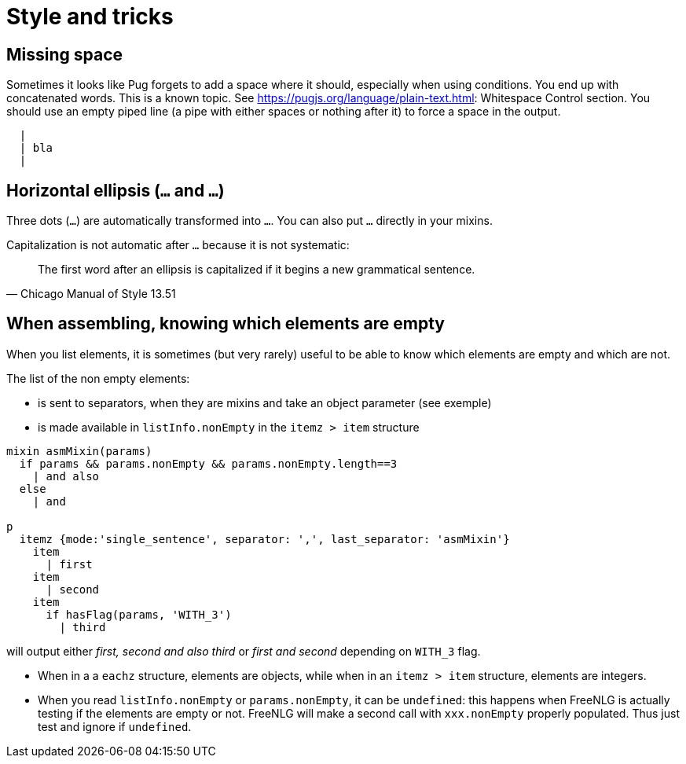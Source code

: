 = Style and tricks

== Missing space

Sometimes it looks like Pug forgets to add a space where it should, especially when using conditions. You end up with concatenated words. This is a known topic.
See link:https://pugjs.org/language/plain-text.html[https://pugjs.org/language/plain-text.html]: Whitespace Control section.
You should use an empty piped line (a pipe with either spaces or nothing after it) to force a space in the output.
....
  |
  | bla
  |
....

== Horizontal ellipsis (`…` and `...`)

Three dots (`...`) are automatically transformed into `…`. You can also put `…` directly in your mixins.

Capitalization is not automatic after `…` because it is not systematic:
[quote, Chicago Manual of Style 13.51]
____________________________________________________________________
The first word after an ellipsis is capitalized if it begins a new grammatical sentence.
____________________________________________________________________

== When assembling, knowing which elements are empty

When you list elements, it is sometimes (but very rarely) useful to be able to know which elements are empty and which are not. 

The list of the non empty elements:

* is sent to separators, when they are mixins and take an object parameter (see exemple)
* is made available in `listInfo.nonEmpty` in the `itemz > item` structure

....
mixin asmMixin(params)
  if params && params.nonEmpty && params.nonEmpty.length==3
    | and also
  else
    | and

p
  itemz {mode:'single_sentence', separator: ',', last_separator: 'asmMixin'}
    item
      | first
    item
      | second
    item
      if hasFlag(params, 'WITH_3')
        | third
....
will output either _first, second and also third_ or _first and second_ depending on `WITH_3` flag.

* When in a a `eachz` structure, elements are objects, while when in an `itemz > item` structure, elements are integers.
* When you read `listInfo.nonEmpty` or `params.nonEmpty`, it can be `undefined`: this happens when FreeNLG is actually testing if the elements are empty or not. FreeNLG will make a second call with `xxx.nonEmpty` properly populated. Thus just test and ignore if `undefined`.

++++
<script>
spawnEditor('en_US', 
`mixin asmMixin(params)
  if params && params.nonEmpty && params.nonEmpty.length==3
    | and also
  else
    | and
- let WITH_3 = true;
p
  itemz {mode:'single_sentence', separator: ',', last_separator: 'asmMixin'}
    item
      | first
    item
      | second
    item
      if WITH_3
        | third

`
);
</script>
++++
